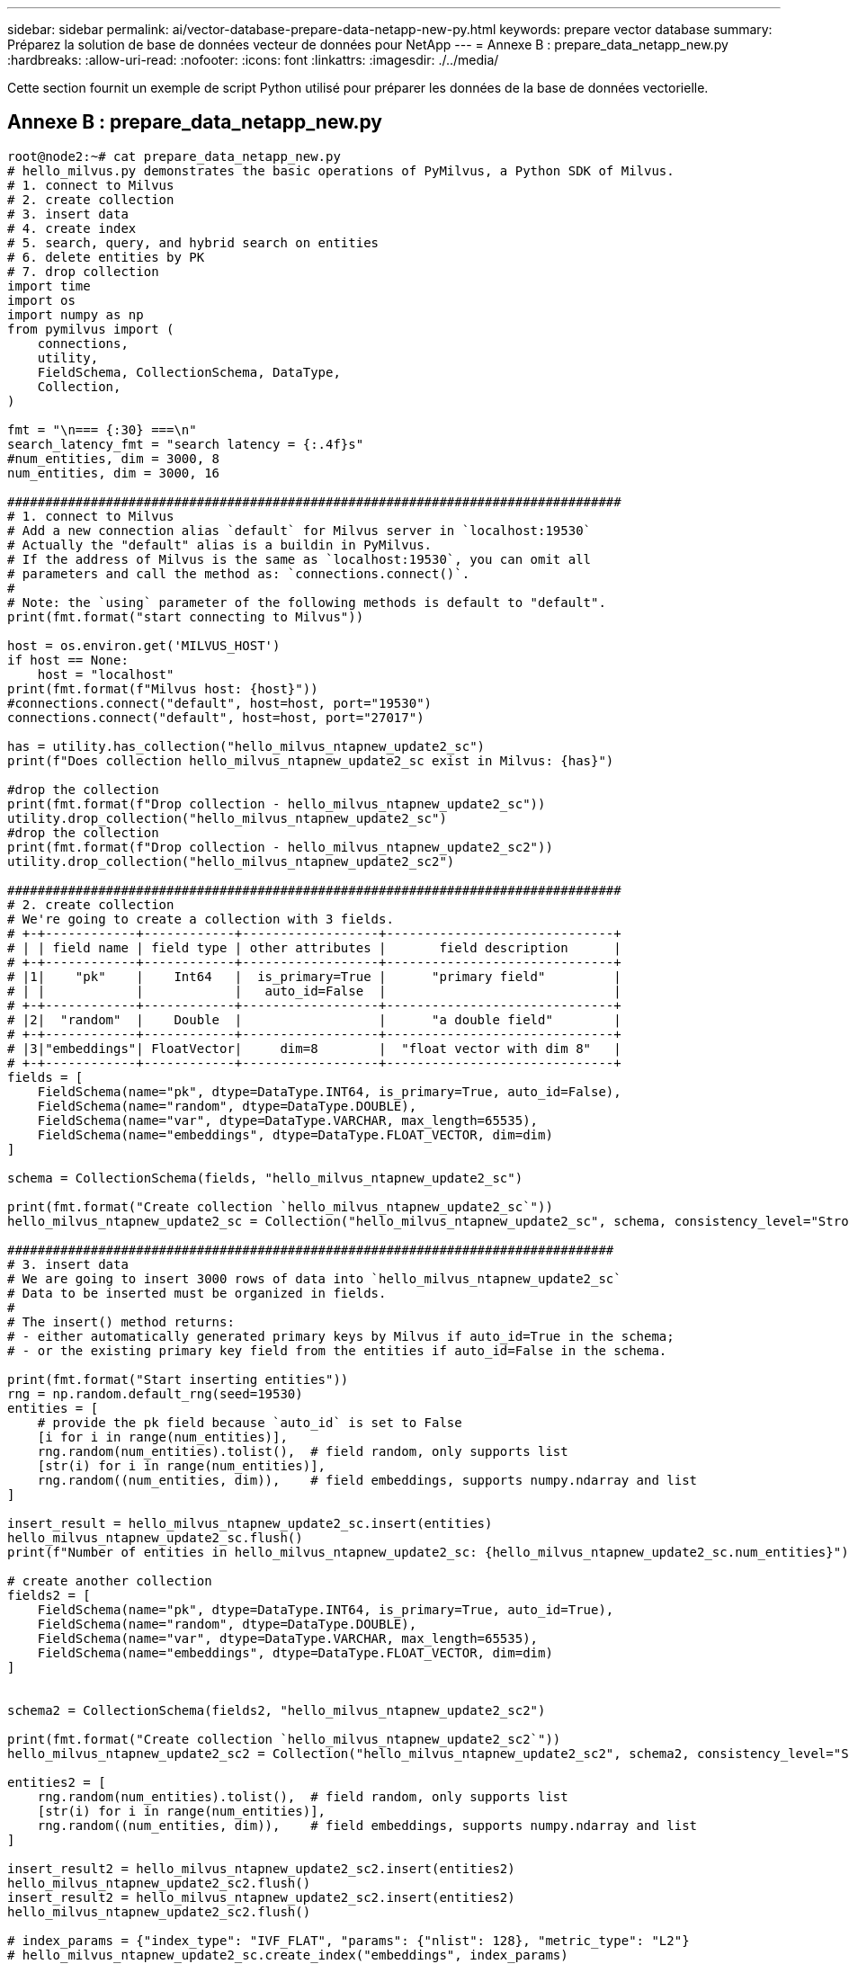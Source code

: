 ---
sidebar: sidebar 
permalink: ai/vector-database-prepare-data-netapp-new-py.html 
keywords: prepare vector database 
summary: Préparez la solution de base de données vecteur de données pour NetApp 
---
= Annexe B : prepare_data_netapp_new.py
:hardbreaks:
:allow-uri-read: 
:nofooter: 
:icons: font
:linkattrs: 
:imagesdir: ./../media/


[role="lead"]
Cette section fournit un exemple de script Python utilisé pour préparer les données de la base de données vectorielle.



== Annexe B : prepare_data_netapp_new.py

[source, python]
----
root@node2:~# cat prepare_data_netapp_new.py
# hello_milvus.py demonstrates the basic operations of PyMilvus, a Python SDK of Milvus.
# 1. connect to Milvus
# 2. create collection
# 3. insert data
# 4. create index
# 5. search, query, and hybrid search on entities
# 6. delete entities by PK
# 7. drop collection
import time
import os
import numpy as np
from pymilvus import (
    connections,
    utility,
    FieldSchema, CollectionSchema, DataType,
    Collection,
)

fmt = "\n=== {:30} ===\n"
search_latency_fmt = "search latency = {:.4f}s"
#num_entities, dim = 3000, 8
num_entities, dim = 3000, 16

#################################################################################
# 1. connect to Milvus
# Add a new connection alias `default` for Milvus server in `localhost:19530`
# Actually the "default" alias is a buildin in PyMilvus.
# If the address of Milvus is the same as `localhost:19530`, you can omit all
# parameters and call the method as: `connections.connect()`.
#
# Note: the `using` parameter of the following methods is default to "default".
print(fmt.format("start connecting to Milvus"))

host = os.environ.get('MILVUS_HOST')
if host == None:
    host = "localhost"
print(fmt.format(f"Milvus host: {host}"))
#connections.connect("default", host=host, port="19530")
connections.connect("default", host=host, port="27017")

has = utility.has_collection("hello_milvus_ntapnew_update2_sc")
print(f"Does collection hello_milvus_ntapnew_update2_sc exist in Milvus: {has}")

#drop the collection
print(fmt.format(f"Drop collection - hello_milvus_ntapnew_update2_sc"))
utility.drop_collection("hello_milvus_ntapnew_update2_sc")
#drop the collection
print(fmt.format(f"Drop collection - hello_milvus_ntapnew_update2_sc2"))
utility.drop_collection("hello_milvus_ntapnew_update2_sc2")

#################################################################################
# 2. create collection
# We're going to create a collection with 3 fields.
# +-+------------+------------+------------------+------------------------------+
# | | field name | field type | other attributes |       field description      |
# +-+------------+------------+------------------+------------------------------+
# |1|    "pk"    |    Int64   |  is_primary=True |      "primary field"         |
# | |            |            |   auto_id=False  |                              |
# +-+------------+------------+------------------+------------------------------+
# |2|  "random"  |    Double  |                  |      "a double field"        |
# +-+------------+------------+------------------+------------------------------+
# |3|"embeddings"| FloatVector|     dim=8        |  "float vector with dim 8"   |
# +-+------------+------------+------------------+------------------------------+
fields = [
    FieldSchema(name="pk", dtype=DataType.INT64, is_primary=True, auto_id=False),
    FieldSchema(name="random", dtype=DataType.DOUBLE),
    FieldSchema(name="var", dtype=DataType.VARCHAR, max_length=65535),
    FieldSchema(name="embeddings", dtype=DataType.FLOAT_VECTOR, dim=dim)
]

schema = CollectionSchema(fields, "hello_milvus_ntapnew_update2_sc")

print(fmt.format("Create collection `hello_milvus_ntapnew_update2_sc`"))
hello_milvus_ntapnew_update2_sc = Collection("hello_milvus_ntapnew_update2_sc", schema, consistency_level="Strong")

################################################################################
# 3. insert data
# We are going to insert 3000 rows of data into `hello_milvus_ntapnew_update2_sc`
# Data to be inserted must be organized in fields.
#
# The insert() method returns:
# - either automatically generated primary keys by Milvus if auto_id=True in the schema;
# - or the existing primary key field from the entities if auto_id=False in the schema.

print(fmt.format("Start inserting entities"))
rng = np.random.default_rng(seed=19530)
entities = [
    # provide the pk field because `auto_id` is set to False
    [i for i in range(num_entities)],
    rng.random(num_entities).tolist(),  # field random, only supports list
    [str(i) for i in range(num_entities)],
    rng.random((num_entities, dim)),    # field embeddings, supports numpy.ndarray and list
]

insert_result = hello_milvus_ntapnew_update2_sc.insert(entities)
hello_milvus_ntapnew_update2_sc.flush()
print(f"Number of entities in hello_milvus_ntapnew_update2_sc: {hello_milvus_ntapnew_update2_sc.num_entities}")  # check the num_entites

# create another collection
fields2 = [
    FieldSchema(name="pk", dtype=DataType.INT64, is_primary=True, auto_id=True),
    FieldSchema(name="random", dtype=DataType.DOUBLE),
    FieldSchema(name="var", dtype=DataType.VARCHAR, max_length=65535),
    FieldSchema(name="embeddings", dtype=DataType.FLOAT_VECTOR, dim=dim)
]


schema2 = CollectionSchema(fields2, "hello_milvus_ntapnew_update2_sc2")

print(fmt.format("Create collection `hello_milvus_ntapnew_update2_sc2`"))
hello_milvus_ntapnew_update2_sc2 = Collection("hello_milvus_ntapnew_update2_sc2", schema2, consistency_level="Strong")

entities2 = [
    rng.random(num_entities).tolist(),  # field random, only supports list
    [str(i) for i in range(num_entities)],
    rng.random((num_entities, dim)),    # field embeddings, supports numpy.ndarray and list
]

insert_result2 = hello_milvus_ntapnew_update2_sc2.insert(entities2)
hello_milvus_ntapnew_update2_sc2.flush()
insert_result2 = hello_milvus_ntapnew_update2_sc2.insert(entities2)
hello_milvus_ntapnew_update2_sc2.flush()

# index_params = {"index_type": "IVF_FLAT", "params": {"nlist": 128}, "metric_type": "L2"}
# hello_milvus_ntapnew_update2_sc.create_index("embeddings", index_params)
# hello_milvus_ntapnew_update2_sc2.create_index(field_name="var",index_name="scalar_index")

# index_params2 = {"index_type": "Trie"}
# hello_milvus_ntapnew_update2_sc2.create_index("var", index_params2)

print(f"Number of entities in hello_milvus_ntapnew_update2_sc2: {hello_milvus_ntapnew_update2_sc2.num_entities}")  # check the num_entites

root@node2:~#
----
